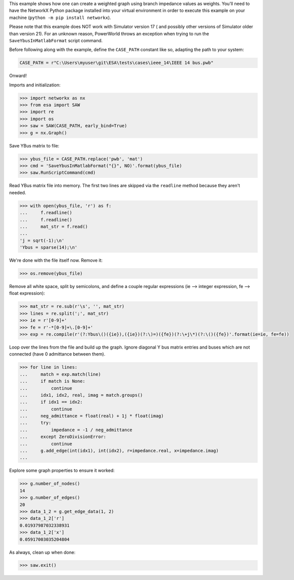 This example shows how one can create a weighted graph using branch
impedance values as weights. You'll need to have the NetworkX Python
package installed into your virtual environment in order to execute
this example on your machine (``python -m pip install networkx``).

Please note that this example does NOT work with Simulator version 17 (
and possibly other versions of Simulator older than version 21). For an
unknown reason, PowerWorld throws an exception when trying to run the
``SaveYbusInMatlabFormat`` script command.

Before following along with the example, define the ``CASE_PATH``
constant like so, adapting the path to your system:

.. code:: python

    CASE_PATH = r"C:\Users\myuser\git\ESA\tests\cases\ieee_14\IEEE 14 bus.pwb"

Onward!

Imports and initialization:

.. code:: python

    >>> import networkx as nx
    >>> from esa import SAW
    >>> import re
    >>> import os
    >>> saw = SAW(CASE_PATH, early_bind=True)
    >>> g = nx.Graph()

Save YBus matrix to file:

.. code:: python

    >>> ybus_file = CASE_PATH.replace('pwb', 'mat')
    >>> cmd = 'SaveYbusInMatlabFormat("{}", NO)'.format(ybus_file)
    >>> saw.RunScriptCommand(cmd)

Read YBus matrix file into memory. The first two lines are skipped via
the ``readline`` method because they aren't needed.

.. code:: python

    >>> with open(ybus_file, 'r') as f:
    ...     f.readline()
    ...     f.readline()
    ...     mat_str = f.read()
    ...
    'j = sqrt(-1);\n'
    'Ybus = sparse(14);\n'

We're done with the file itself now. Remove it:

.. code:: python

    >>> os.remove(ybus_file)

Remove all white space, split by semicolons, and define a couple regular
expressions (ie --> integer expression, fe --> float expression):

.. code:: python

    >>> mat_str = re.sub(r'\s', '', mat_str)
    >>> lines = re.split(';', mat_str)
    >>> ie = r'[0-9]+'
    >>> fe = r'-*[0-9]+\.[0-9]+'
    >>> exp = re.compile(r'(?:Ybus\()({ie}),({ie})(?:\)=)({fe})(?:\+j\*)(?:\()({fe})'.format(ie=ie, fe=fe))

Loop over the lines from the file and build up the graph. Ignore
diagonal Y bus matrix entries and buses which are not connected
(have 0 admittance between them).

.. code:: python

    >>> for line in lines:
    ...     match = exp.match(line)
    ...     if match is None:
    ...         continue
    ...     idx1, idx2, real, imag = match.groups()
    ...     if idx1 == idx2:
    ...         continue
    ...     neg_admittance = float(real) + 1j * float(imag)
    ...     try:
    ...         impedance = -1 / neg_admittance
    ...     except ZeroDivisionError:
    ...         continue
    ...     g.add_edge(int(idx1), int(idx2), r=impedance.real, x=impedance.imag)
    ...

Explore some graph properties to ensure it worked:

.. code:: python

    >>> g.number_of_nodes()
    14
    >>> g.number_of_edges()
    20
    >>> data_1_2 = g.get_edge_data(1, 2)
    >>> data_1_2['r']
    0.01937987032338931
    >>> data_1_2['x']
    0.05917003035204804

As always, clean up when done:

.. code:: python

    >>> saw.exit()
